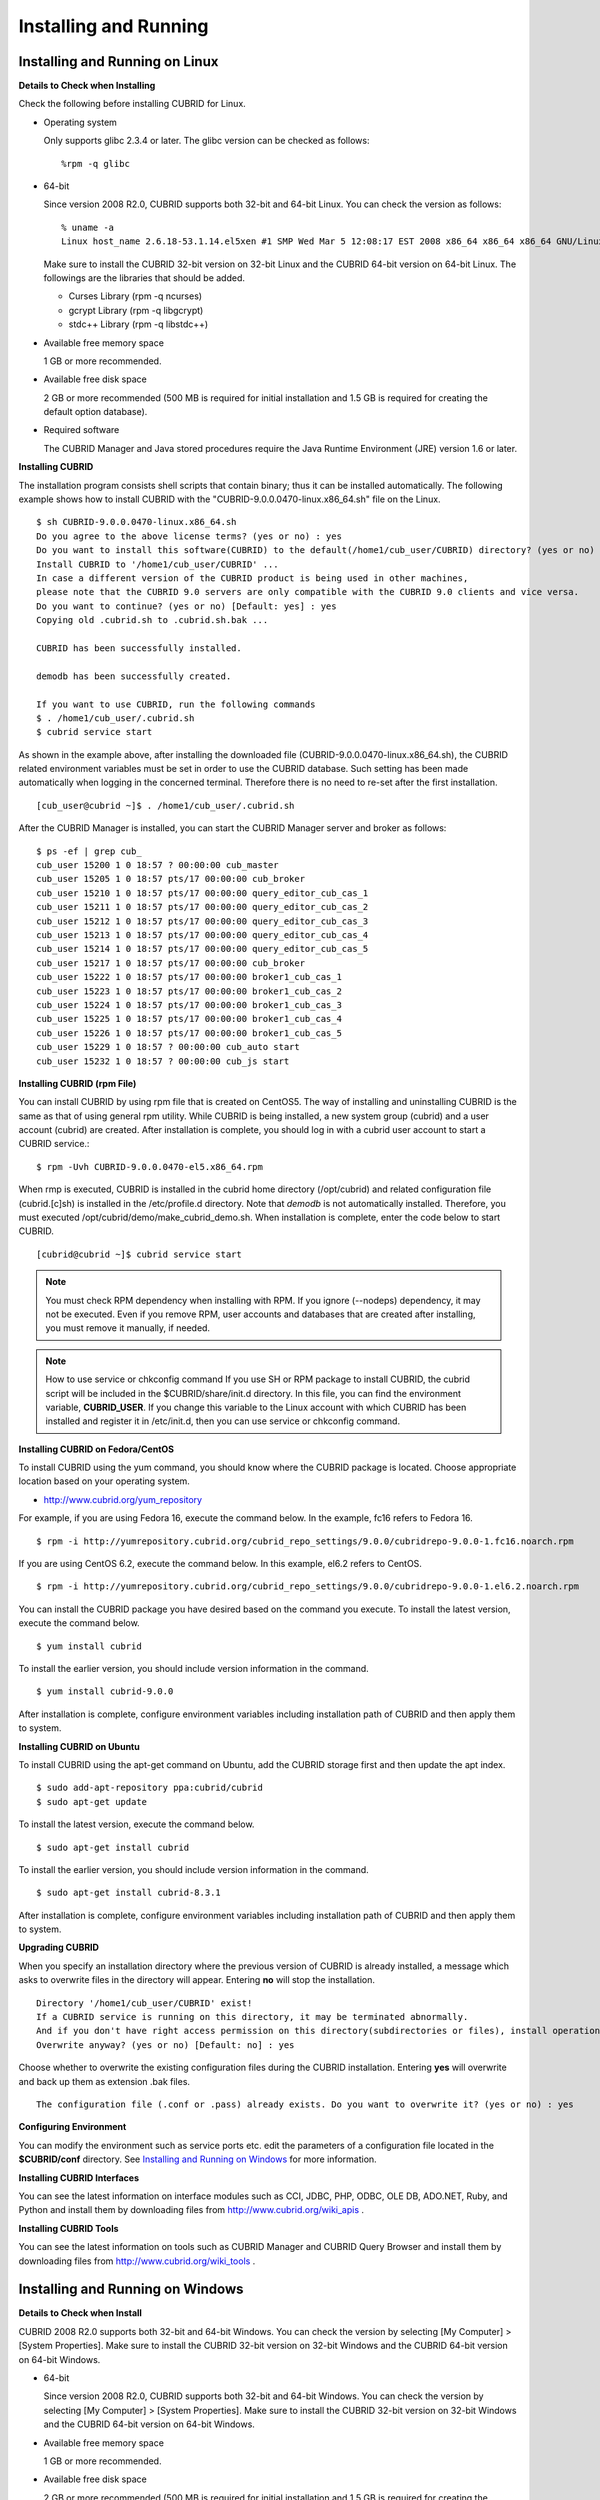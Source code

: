 **********************
Installing and Running
**********************

Installing and Running on Linux
-------------------------------

**Details to Check when Installing**

Check the following before installing CUBRID for Linux.

* Operating system 

  Only supports glibc 2.3.4 or later.
  The glibc version can be checked as follows: ::
  
	%rpm -q glibc

* 64-bit

  Since version 2008 R2.0, CUBRID supports both 32-bit and 64-bit Linux. You can check the version as follows: ::
  
	% uname -a
	Linux host_name 2.6.18-53.1.14.el5xen #1 SMP Wed Mar 5 12:08:17 EST 2008 x86_64 x86_64 x86_64 GNU/Linux

  Make sure to install the CUBRID 32-bit version on 32-bit Linux and the CUBRID 64-bit version on 64-bit Linux. The followings are the libraries that should be added.

  * Curses Library (rpm -q ncurses)
  * gcrypt Library (rpm -q libgcrypt)
  * stdc++ Library (rpm -q libstdc++)
  
* Available free memory space

  1 GB or more recommended.
  
* Available free disk space

  2 GB or more recommended (500 MB is required for initial installation and 1.5 GB is required for creating the default option database).
  
* Required software

  The CUBRID Manager and Java stored procedures require the Java Runtime Environment (JRE) version 1.6 or later.

**Installing CUBRID**

The installation program consists shell scripts that contain binary; thus it can be installed automatically. The following example shows how to install CUBRID with the "CUBRID-9.0.0.0470-linux.x86_64.sh" file on the Linux. ::

	$ sh CUBRID-9.0.0.0470-linux.x86_64.sh
	Do you agree to the above license terms? (yes or no) : yes
	Do you want to install this software(CUBRID) to the default(/home1/cub_user/CUBRID) directory? (yes or no) [Default: yes] : yes
	Install CUBRID to '/home1/cub_user/CUBRID' ...
	In case a different version of the CUBRID product is being used in other machines, 
	please note that the CUBRID 9.0 servers are only compatible with the CUBRID 9.0 clients and vice versa.
	Do you want to continue? (yes or no) [Default: yes] : yes
	Copying old .cubrid.sh to .cubrid.sh.bak ...

	CUBRID has been successfully installed.

	demodb has been successfully created.

	If you want to use CUBRID, run the following commands
	$ . /home1/cub_user/.cubrid.sh
	$ cubrid service start

As shown in the example above, after installing the downloaded file (CUBRID-9.0.0.0470-linux.x86_64.sh), the CUBRID related environment variables must be set in order to use the CUBRID database. Such setting has been made automatically when logging in the concerned terminal. Therefore there is no need to re-set after the first installation. ::

	[cub_user@cubrid ~]$ . /home1/cub_user/.cubrid.sh

After the CUBRID Manager is installed, you can start the CUBRID Manager server and broker as follows: ::

	$ ps -ef | grep cub_
	cub_user 15200 1 0 18:57 ? 00:00:00 cub_master
	cub_user 15205 1 0 18:57 pts/17 00:00:00 cub_broker
	cub_user 15210 1 0 18:57 pts/17 00:00:00 query_editor_cub_cas_1
	cub_user 15211 1 0 18:57 pts/17 00:00:00 query_editor_cub_cas_2
	cub_user 15212 1 0 18:57 pts/17 00:00:00 query_editor_cub_cas_3
	cub_user 15213 1 0 18:57 pts/17 00:00:00 query_editor_cub_cas_4
	cub_user 15214 1 0 18:57 pts/17 00:00:00 query_editor_cub_cas_5
	cub_user 15217 1 0 18:57 pts/17 00:00:00 cub_broker
	cub_user 15222 1 0 18:57 pts/17 00:00:00 broker1_cub_cas_1
	cub_user 15223 1 0 18:57 pts/17 00:00:00 broker1_cub_cas_2
	cub_user 15224 1 0 18:57 pts/17 00:00:00 broker1_cub_cas_3
	cub_user 15225 1 0 18:57 pts/17 00:00:00 broker1_cub_cas_4
	cub_user 15226 1 0 18:57 pts/17 00:00:00 broker1_cub_cas_5
	cub_user 15229 1 0 18:57 ? 00:00:00 cub_auto start
	cub_user 15232 1 0 18:57 ? 00:00:00 cub_js start

**Installing CUBRID (rpm File)**

You can install CUBRID by using rpm file that is created on CentOS5. The way of installing and uninstalling CUBRID is the same as that of using general rpm utility. While CUBRID is being installed, a new system group (cubrid) and a user account (cubrid) are created. After installation is complete, you should log in with a cubrid user account to start a CUBRID service.::

	$ rpm -Uvh CUBRID-9.0.0.0470-el5.x86_64.rpm

When rmp is executed, CUBRID is installed in the cubrid home directory (/opt/cubrid) and related configuration file (cubrid.[c]sh) is installed in the /etc/profile.d directory. Note that *demodb* is not automatically installed. Therefore, you must executed /opt/cubrid/demo/make_cubrid_demo.sh. When installation is complete, enter the code below to start CUBRID. ::

	[cubrid@cubrid ~]$ cubrid service start

.. note::

	You must check RPM dependency when installing with RPM. If you ignore (--nodeps) dependency, it may not be executed. Even if you remove RPM, user accounts and databases that are created after installing, you must remove it manually, if needed.

.. note::

	How to use service or chkconfig command If you use SH or RPM package to install CUBRID, the cubrid script will be included in the $CUBRID/share/init.d directory. In this file, you can find the environment variable, **CUBRID_USER**. If you change this variable to the Linux account with which CUBRID has been installed and register it in /etc/init.d, then you can use service or chkconfig command.

**Installing CUBRID on Fedora/CentOS**

To install CUBRID using the yum command, you should know where the CUBRID package is located. Choose appropriate location based on your operating system.

*   `http://www.cubrid.org/yum_repository <http://www.cubrid.org/yum_repository>`_

For example, if you are using Fedora 16, execute the command below. In the example, fc16 refers to Fedora 16. ::

	$ rpm -i http://yumrepository.cubrid.org/cubrid_repo_settings/9.0.0/cubridrepo-9.0.0-1.fc16.noarch.rpm

If you are using CentOS 6.2, execute the command below. In this example, el6.2 refers to CentOS. ::

	$ rpm -i http://yumrepository.cubrid.org/cubrid_repo_settings/9.0.0/cubridrepo-9.0.0-1.el6.2.noarch.rpm

You can install the CUBRID package you have desired based on the command you execute. To install the latest version, execute the command below. ::

	$ yum install cubrid

To install the earlier version, you should include version information in the command. ::

	$ yum install cubrid-9.0.0

After installation is complete, configure environment variables including installation path of CUBRID and then apply them to system.

**Installing CUBRID on Ubuntu**

To install CUBRID using the apt-get command on Ubuntu, add the CUBRID storage first and then update the apt index. ::

	$ sudo add-apt-repository ppa:cubrid/cubrid
	$ sudo apt-get update

To install the latest version, execute the command below. ::

	$ sudo apt-get install cubrid

To install the earlier version, you should include version information in the command. ::

	$ sudo apt-get install cubrid-8.3.1

After installation is complete, configure environment variables including installation path of CUBRID and then apply them to system.

**Upgrading CUBRID**

When you specify an installation directory where the previous version of CUBRID is already installed, a message which asks to overwrite files in the directory will appear. Entering **no** will stop the installation. ::

	Directory '/home1/cub_user/CUBRID' exist!
	If a CUBRID service is running on this directory, it may be terminated abnormally.
	And if you don't have right access permission on this directory(subdirectories or files), install operation will be failed.
	Overwrite anyway? (yes or no) [Default: no] : yes

Choose whether to overwrite the existing configuration files during the CUBRID installation. Entering **yes** will overwrite and back up them as extension .bak files. ::

	The configuration file (.conf or .pass) already exists. Do you want to overwrite it? (yes or no) : yes

**Configuring Environment**

You can modify the environment such as service ports etc. edit the parameters of a configuration file located in the **$CUBRID/conf** directory. See `Installing and Running on Windows <#gs_gs_install_windows_htm>`_ for more information.

**Installing CUBRID Interfaces**

You can see the latest information on interface modules such as CCI, JDBC, PHP, ODBC, OLE DB, ADO.NET, Ruby, and Python and install them by downloading files from `http://www.cubrid.org/wiki_apis <http://www.cubrid.org/wiki_apis>`_ .

**Installing CUBRID Tools**

You can see the latest information on tools such as CUBRID Manager and CUBRID Query Browser and install them by downloading files from `http://www.cubrid.org/wiki_tools <http://www.cubrid.org/wiki_tools>`_ .

Installing and Running on Windows
---------------------------------

**Details to Check when Install**

CUBRID 2008 R2.0 supports both 32-bit and 64-bit Windows. You can check the version by selecting [My Computer] > [System Properties]. Make sure to install the CUBRID 32-bit version on 32-bit Windows and the CUBRID 64-bit version on 64-bit Windows.

* 64-bit

  Since version 2008 R2.0, CUBRID supports both 32-bit and 64-bit Windows. You can check the version by selecting [My Computer] > [System Properties]. Make sure to install the CUBRID 32-bit version on 32-bit Windows and the CUBRID 64-bit version on 64-bit Windows.
  
* Available free memory space

  1 GB or more recommended.
  
* Available free disk space

  2 GB or more recommended (500 MB is required for initial installation and 1.5 GB is required for creating the default option database).
  
* Required software

  The CUBRID Manager and Java stored procedures require the Java Runtime Environment (JRE) version 1.6 or later.

If CUBRID Service Tray does not automatically run upon system startup, you should check followings:

*   Go to [Control Panel] > [Administrative Tools] > [Service] and verify whether Task Scheduler has started. If not, start Task Scheduler.
*   Go to [Administrative Tools] > [Task Scheduler] and verify whether CUBRID Service Tray has been registered. If not, register CUBRID Service Tray.

**Setup Type**

*   **Server and Driver Installation** : CUBRID Server, CSQL (a command line tool), interface drivers (OLE DB Provider, ODBC, JDBC, C API) are all installed.

*   **Driver Installation** : The interface drivers (OLE DB Provider, ODBC, JDBC, C API) are only installed. You can select this type of installation if development or operation is performed by remote connection to the computer in which the CUBRID database server is installed.

**Upgrading CUBRID**

To install a new version of CUBRID in an environment in which a previous version has already been installed, select [CUBRID Service Tray] > [Exit] from the menu to stop currently running services, and then remove the previous version of CUBRID. Note that when you are prompted with "Do you want to delete all the existing version of databases and the configuration files?" you must select "No" to protect the existing databases.

For more information on migrating a database from a previous version to a new version, see `Migrating Database <#admin_admin_migration_migration__1472>`_ .

**Configuring Environment**

You can change configuration such as service ports to meet the user environment by changing the parameter values of following files which are located in the **%CUBRID%\conf** directory. If a firewall has been configured, the ports used in CUBRID need to be opened.

* **cm.conf**

  A configuration file for CUBRID Manager. The port that the Manager server process uses is called  **cm_port**and its default value is **8001** . Two ports are used and the port number is determined by the **cm_port** parameter. If 8001 is specified, 8001 and 8002 (configured number plus 1) ports will be used. For details, see `CUBRID Manager Manual <http://www.cubrid.org/wiki_tools/entry/cubrid-manager-manual>`_ .

* **cubrid.conf**

  A configuration file for server. You can use it to configure the following values: database memory, the number threads based on the number of concurrent users, communication port between broker and server, etc.  The port that a master process uses is called cubrid_port_id and its default value is 1523. For details, see `cubrid.conf Configuration File and Default Parameters <#pm_pm_db_setting_htm>`_ .

* **cubrid_broker.conf**

  A configuration file for broker. You can use it to configure the following values: broker port, the number of application servers (CAS), SQL LOG, etc. The port that a broker uses is called **BROKER_PORT** . A port you see in the drivers such as JDBC is its corresponding broker's port. **APPL_SERVER_PORT** is a port that a broker application server (CAS) uses and it is added only in Windows. The default value is  **BROKER_PORT** +1. The number of ports used is the same as the number of CAS, starting from the specified port's number plus 1. For details, see `Parameter by Broker <#pm_pm_broker_one_htm>`_ .
  
  The **CCI_DEFAULT_AUTOCOMMIT** broker parameter is supported since 2008 R4.0. The default value in the version is **OFF** and it is later changed to **ON** .  Therefore, users who have upgraded from 2008 R4.0 to 2008 R4.1 or later versions should change this value to **OFF** or configure the auto-commit mode to **OFF** .

**Installing CUBRID Interfaces**

You can see the latest information on interface modules such as JDBC, PHP, ODBC, and OLE DB and install them by downloading files from `http://www.cubrid.org/wiki_apis <http://www.cubrid.org/wiki_apis>`_ .

**Installing CUBRID Tools**

You can see the latest information on tools such as CUBRID Manager and CUBRID Query Browser and install them by downloading files from `http://www.cubrid.org/wiki_tools <http://www.cubrid.org/wiki_tools>`_ .
